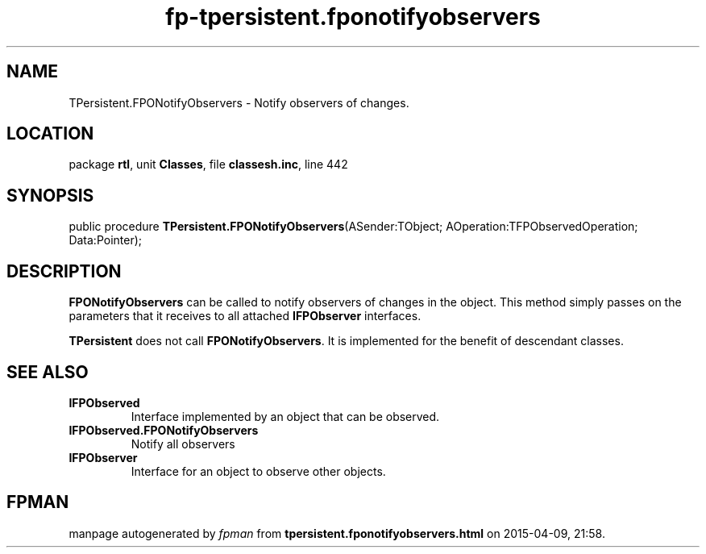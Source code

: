 .\" file autogenerated by fpman
.TH "fp-tpersistent.fponotifyobservers" 3 "2014-03-14" "fpman" "Free Pascal Programmer's Manual"
.SH NAME
TPersistent.FPONotifyObservers - Notify observers of changes.
.SH LOCATION
package \fBrtl\fR, unit \fBClasses\fR, file \fBclassesh.inc\fR, line 442
.SH SYNOPSIS
public procedure \fBTPersistent.FPONotifyObservers\fR(ASender:TObject; AOperation:TFPObservedOperation; Data:Pointer);
.SH DESCRIPTION
\fBFPONotifyObservers\fR can be called to notify observers of changes in the object. This method simply passes on the parameters that it receives to all attached \fBIFPObserver\fR interfaces.

\fBTPersistent\fR does not call \fBFPONotifyObservers\fR. It is implemented for the benefit of descendant classes.


.SH SEE ALSO
.TP
.B IFPObserved
Interface implemented by an object that can be observed.
.TP
.B IFPObserved.FPONotifyObservers
Notify all observers
.TP
.B IFPObserver
Interface for an object to observe other objects.

.SH FPMAN
manpage autogenerated by \fIfpman\fR from \fBtpersistent.fponotifyobservers.html\fR on 2015-04-09, 21:58.

